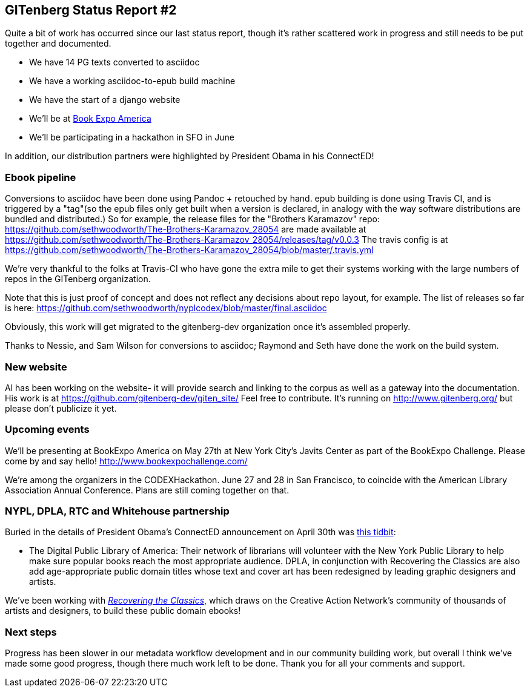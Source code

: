 == GITenberg Status Report #2

Quite a bit of work has occurred since our last status report, though it's rather scattered work in progress and still needs to be put together and documented.

* We have 14 PG texts converted to asciidoc 
* We have a working asciidoc-to-epub build machine
* We have the start of a django website 
* We'll be at http://www.bookexpoamerica.com/[Book Expo America]
* We'll be participating in a hackathon in SFO in June

In addition, our distribution partners were highlighted by President Obama in his ConnectED!


=== Ebook pipeline
Conversions to asciidoc have been done using Pandoc + retouched by hand.  epub building is done using Travis CI, and is triggered by a "tag"(so the epub files only get built when a version is declared, in analogy with the way software distributions are bundled and distributed.) So for example, the release files for the "Brothers Karamazov" repo:
https://github.com/sethwoodworth/The-Brothers-Karamazov_28054
are made available at https://github.com/sethwoodworth/The-Brothers-Karamazov_28054/releases/tag/v0.0.3
The travis config is at
https://github.com/sethwoodworth/The-Brothers-Karamazov_28054/blob/master/.travis.yml

We're very thankful to the folks at Travis-CI who have gone the extra mile to get their systems working with the large numbers of repos in the GITenberg organization.

Note that this is just proof of concept and does not reflect any decisions about repo layout, for example. The list of releases so far is here:
https://github.com/sethwoodworth/nyplcodex/blob/master/final.asciidoc

Obviously, this work will get migrated to the gitenberg-dev organization once it's assembled properly.

Thanks to Nessie, and Sam Wilson for conversions to asciidoc; Raymond and Seth have done the work on the build system.

=== New website
Al has been working on the website- it will provide search and linking to the corpus as well as a gateway into the documentation. His work is at https://github.com/gitenberg-dev/giten_site/ Feel free to contribute. It's running on http://www.gitenberg.org/ but please don't publicize it yet.

=== Upcoming events
We'll be presenting at BookExpo America on May 27th at New York City's Javits Center as part of the BookExpo Challenge. Please come by and say hello! http://www.bookexpochallenge.com/

We're among the organizers in the CODEXHackathon. June 27 and 28 in San Francisco, to coincide with the American Library Association Annual Conference. Plans are still coming together on that.


=== NYPL, DPLA, RTC and Whitehouse partnership

Buried in the details of President Obama's ConnectED announcement on April 30th was https://www.whitehouse.gov/the-press-office/2015/04/30/fact-sheet-spreading-joy-reading-more-children-and-young-adults[this tidbit]:

* The Digital Public Library of America: Their network of librarians will volunteer with the New York Public Library to help make sure popular books reach the most appropriate audience. DPLA, in conjunction with Recovering the Classics are also add age-appropriate public domain titles whose text and cover art has been redesigned by leading graphic designers and artists.

We've been working with http://shop.thecreativeactionnetwork.com/collections/recovering-the-classics[_Recovering the Classics_], which draws on the Creative Action Network's community of thousands of artists and designers, to build these public domain ebooks!

=== Next steps
Progress has been slower in our metadata workflow development and in our community building work, but overall I think we've made some good progress, though there much work left to be done. Thank you for all your comments and support.